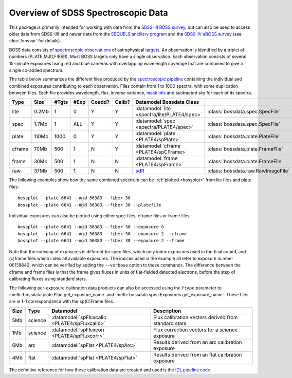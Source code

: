 ===================================
Overview of SDSS Spectroscopic Data
===================================

This package is primarily intended for working with data from the `SDSS-III BOSS survey <https://www.sdss3.org/surveys/boss.php>`_, but can also be used to access older data from SDSS-I/II and newer data from the `SEQUELS ancillary program <http://www.sdss.org/dr12/algorithms/ancillary/boss/sequels/>`_ and the `SDSS-IV eBOSS survey <http://www.sdss.org/surveys/eboss/>`_ (see :doc:`/envvar` for details).

BOSS data consists of `spectroscopic observations <http://www.sdss.org/dr12/spectro/spectro_basics/>`_ of astrophysical `targets <http://www.sdss.org/dr12/algorithms/boss_target_selection/>`_. An observation is identified by a triplet of numbers (PLATE,MJD,FIBER). Most BOSS targets only have a single observation. Each observation consists of several 15-minute exposures using red and blue cameras with overlapping wavelength coverage that are combined to give a single co-added spectrum.

The table below summarizes the different files produced by the `spectroscopic pipeline <http://www.sdss.org/dr12/spectro/pipeline/>`_ containing the individual and combined exposures contributing to each observation. Files contain from 1 to 1000 spectra, with some duplication between files.  Each file provides wavelength, flux, inverse variance, `mask bits <https://www.sdss3.org/dr9/algorithms/bitmask_sppixmask.php>`_ and subtracted sky for each of its spectra.

====== ====== ===== ==== ====== ====== ============================================================================= ==================================
Type   Size   #Tgts #Exp Coadd? Calib? Datamodel                                    Bossdata Class
====== ====== ===== ==== ====== ====== ============================================================================= ==================================
lite   0.2Mb      1    0      Y      Y :datamodel:`lite <spectra/lite/PLATE4/spec>`                                  :class:`bossdata.spec.SpecFile`
spec   1.7Mb      1  ALL      Y      Y :datamodel:`spec <spectra/PLATE4/spec>`                                       :class:`bossdata.spec.SpecFile`
plate  110Mb   1000    0      Y      Y :datamodel:`plate <PLATE4/spPlate>`                                           :class:`bossdata.plate.PlateFile`
cframe 70Mb     500    1      N      Y :datamodel:`cframe <PLATE4/spCFrame>`                                         :class:`bossdata.plate.FrameFile`
frame  30Mb     500    1      N      N :datamodel:`frame <PLATE4/spFrame>`                                           :class:`bossdata.plate.FrameFile`
raw    37Mb     500    1      N      N `sdR <https://data.sdss.org/datamodel/files/BOSS_SPECTRO_DATA/MJD/sdR.html>`_ :class:`bossdata.raw.RawImageFile`
====== ====== ===== ==== ====== ====== ============================================================================= ==================================

The following examples show how the same combined spectrum can be :ref:`plotted <bossplot>` from lite files and plate files::

    bossplot --plate 6641 --mjd 56383 --fiber 30
    bossplot --plate 6641 --mjd 56383 --fiber 30 --platefile

Individual exposures can also be plotted using either spec files, cframe files or frame files::

    bossplot --plate 6641 --mjd 56383 --fiber 30 --exposure 0
    bossplot --plate 6641 --mjd 56383 --fiber 30 --exposure 2 --cframe
    bossplot --plate 6641 --mjd 56383 --fiber 30 --exposure 2 --frame

Note that the indexing of exposures is different for spec files, which only index exposures used in the final coadd, and (c)frame files which index all available exposures. The indices used in the example all refer to exposure number 00158842, which can be verified by adding the ``--verbose`` option to these commands. The difference between the cframe and frame files is that the frame gives fluxes in units of flat-fielded detected electrons, before the step of calibrating fluxes using standard stars.

The following per-exposure calibration data products can also be accessed using the ``ftype`` parameter to
:meth:`bossdata.plate.Plan.get_exposure_name` and :meth:`bossdata.spec.Exposures.get_exposure_name`.
These files are in 1-1 correspondence with the sp(C)Frame files.

===== ======== ============================================= =====================================================
Size  Type     Datamodel                                     Description
===== ======== ============================================= =====================================================
5Mb   science  :datamodel:`spFluxcalib <PLATE4/spFluxcalib>` Flux calibration vectors derived from standard stars
1Mb   science  :datamodel:`spFluxcorr <PLATE4/spFluxcorr>`   Flux correction vectors for a science exposure
6Mb   arc      :datamodel:`spFlat <PLATE4/spArc>`            Results derived from an arc calibration exposure
4Mb   flat     :datamodel:`spFlat <PLATE4/spFlat>`           Results derived from an flat calibration exposure
===== ======== ============================================= =====================================================

The definitive reference for how these calibration data are created and used is the `IDL pipeline code <http://www.sdss3.org/svn///repo/idlspec2d/trunk/pro/>`_.
